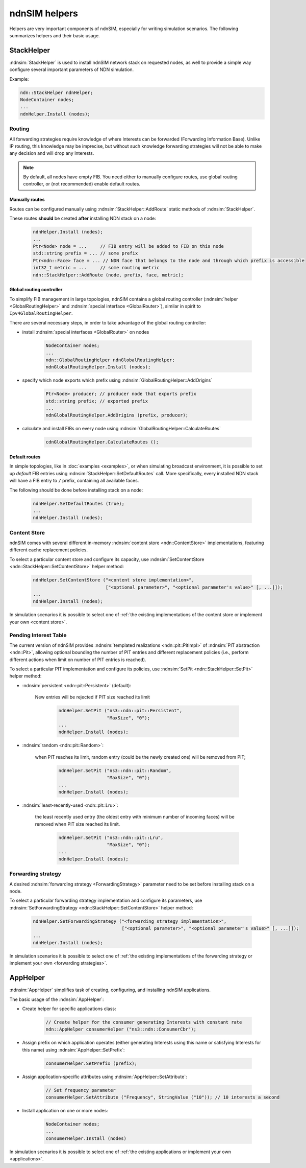 ndnSIM helpers
==============

Helpers are very important components of ndnSIM, especially for writing simulation scenarios.
The following summarizes helpers and their basic usage.

StackHelper
---------------

:ndnsim:`StackHelper` is used to install ndnSIM network stack on requested nodes, as well to provide a simple way configure several important parameters of NDN simulation.

Example:

.. code-block:: c++

        ndn::StackHelper ndnHelper;
        NodeContainer nodes;
        ...
        ndnHelper.Install (nodes);

Routing
+++++++

All forwarding strategies require knowledge of where Interests can be forwarded (Forwarding Information Base).
Unlike IP routing, this knowledge may be imprecise, but without such knowledge forwarding strategies will not be able to make any decision and will drop any Interests.

.. note::
   By default, all nodes have empty FIB.  You need either to manually configure routes, use global routing controller, or (not recommended) enable default routes.

Manually routes
^^^^^^^^^^^^^^^

Routes can be configured manually using :ndnsim:`StackHelper::AddRoute` static methods of :ndnsim:`StackHelper`.

These routes **should** be created **after** installing NDN stack on a node:

  .. code-block:: c++

     ndnHelper.Install (nodes);
     ...
     Ptr<Node> node = ...     // FIB entry will be added to FIB on this node
     std::string prefix = ... // some prefix
     Ptr<ndn::Face> face = ... // NDN face that belongs to the node and through which prefix is accessible
     int32_t metric = ...     // some routing metric
     ndn::StackHelper::AddRoute (node, prefix, face, metric);

Global routing controller
^^^^^^^^^^^^^^^^^^^^^^^^^

To simplify FIB management in large topologies, ndnSIM contains a global routing controller (:ndnsim:`helper <GlobalRoutingHelper>` and :ndnsim:`special interface <GlobalRouter>`), similar in spirit to ``Ipv4GlobalRoutingHelper``.

There are several necessary steps, in order to take advantage of the global routing controller:

* install :ndnsim:`special interfaces <GlobalRouter>` on nodes

   .. code-block:: c++

     NodeContainer nodes;
     ...
     ndn::GlobalRoutingHelper ndnGlobalRoutingHelper;
     ndnGlobalRoutingHelper.Install (nodes);

* specify which node exports which prefix using :ndnsim:`GlobalRoutingHelper::AddOrigins`

   .. code-block:: c++

     Ptr<Node> producer; // producer node that exports prefix
     std::string prefix; // exported prefix
     ...
     ndnGlobalRoutingHelper.AddOrigins (prefix, producer);

* calculate and install FIBs on every node using :ndnsim:`GlobalRoutingHelper::CalculateRoutes`

   .. code-block:: c++

     cdnGlobalRoutingHelper.CalculateRoutes ();

Default routes
^^^^^^^^^^^^^^

In simple topologies, like in :doc:`examples <examples>`, or when
simulating broadcast environment, it is possible to set up *default*
FIB entries using :ndnsim:`StackHelper::SetDefaultRoutes` call.
More specifically, every installed NDN stack will have a FIB entry to ``/`` prefix, containing all available faces.

The following should be done before installing stack on a node:

  .. code-block:: c++

     ndnHelper.SetDefaultRoutes (true);
     ...
     ndnHelper.Install (nodes);


Content Store
+++++++++++++

ndnSIM comes with several different in-memory :ndnsim:`content store <ndn::ContentStore>` implementations, featuring different cache replacement policies.

To select a particular content store and configure its capacity, use :ndnsim:`SetContentStore <ndn::StackHelper::SetContentStore>` helper method:

      .. code-block:: c++

         ndnHelper.SetContentStore ("<content store implementation>",
                                    ["<optional parameter>", "<optional parameter's value>" [, ...]]);
	 ...
	 ndnHelper.Install (nodes);

In simulation scenarios it is possible to select one of :ref:`the existing implementations of the content store or implement your own <content store>`.


Pending Interest Table
++++++++++++++++++++++

The current version of ndnSIM provides :ndnsim:`templated realizations <ndn::pit::PitImpl>` of :ndnsim:`PIT abstraction <ndn::Pit>`, allowing optional bounding the number of PIT entries and different replacement policies (i.e., perform different actions when limit on number of PIT entries is reached).

To select a particular PIT implementation and configure its policies, use :ndnsim:`SetPit <ndn::StackHelper::SetPit>` helper method:

- :ndnsim:`persistent <ndn::pit::Persistent>` (default):

    New entries will be rejected if PIT size reached its limit

      .. code-block:: c++

         ndnHelper.SetPit ("ns3::ndn::pit::Persistent",
                           "MaxSize", "0");
	 ...
	 ndnHelper.Install (nodes);

- :ndnsim:`random <ndn::pit::Random>`:

    when PIT reaches its limit, random entry (could be the newly created one) will be removed from PIT;

      .. code-block:: c++

         ndnHelper.SetPit ("ns3::ndn::pit::Random",
                           "MaxSize", "0");
	 ...
	 ndnHelper.Install (nodes);

- :ndnsim:`least-recently-used <ndn::pit::Lru>`:

    the least recently used entry (the oldest entry with minimum number of incoming faces) will be removed when PIT size reached its limit.

      .. code-block:: c++

         ndnHelper.SetPit ("ns3::ndn::pit::Lru",
                           "MaxSize", "0");
	 ...
	 ndnHelper.Install (nodes);

Forwarding strategy
+++++++++++++++++++

A desired :ndnsim:`forwarding strategy <ForwardingStrategy>` parameter need to be set before installing stack on a node.

To select a particular forwarding strategy implementation and configure its parameters, use :ndnsim:`SetForwardingStrategy <ndn::StackHelper::SetContentStore>` helper method:

      .. code-block:: c++

         ndnHelper.SetForwardingStrategy ("<forwarding strategy implementation>",
                                          ["<optional parameter>", "<optional parameter's value>" [, ...]]);
	 ...
	 ndnHelper.Install (nodes);

In simulation scenarios it is possible to select one of :ref:`the existing implementations of the forwarding strategy or implement your own <forwarding strategies>`.


.. Currently, there are following forwarding strategies that can be used in simulations:

..   - :ndnsim:`Flooding` (default)

..       Interests will be forwarded to all available faces available for a route (FIB entry).
..       If there are no available GREEN or YELLOW faces, interests is dropped.

..       .. code-block:: c++

..          ndnHelper.SetForwardingStrategy ("ns3::ndn::fw::Flooding");
.. 	 ...
.. 	 ndnHelper.Install (nodes);


..   - :ndnsim:`SmartFlooding`

..       If GREEN face is available, Interest will be sent to the highest-ranked GREEN face.
..       If not, Interest will be forwarded to all available faces available for a route (FIB entry)/
..       If there are no available GREEN or YELLOW faces, interests is dropped.

..       .. code-block:: c++

..          ndnHelper.SetForwardingStrategy ("ns3::ndn::fw::SmartFlooding");
.. 	 ...
.. 	 ndnHelper.Install (nodes);

..   - :ndnsim:`BestRoute`

..       If GREEN face is available, Interest will be sent to the highest-ranked GREEN face.
..       If not, Interest will be forwarded to the highest-ranked YELLOW face.
..       If there are no available GREEN or YELLOW faces, interests is dropped.

..       .. code-block:: c++

..          ndnHelper.SetForwardingStrategy ("ns3::ndn::fw::BestRoute");
.. 	 ...
.. 	 ndnHelper.Install (nodes);




AppHelper
---------------

:ndnsim:`AppHelper` simplifies task of creating, configuring, and installing ndnSIM applications.


The basic usage of the :ndnsim:`AppHelper`:

* Create helper for specific applications class:

   .. code-block:: c++

      // Create helper for the consumer generating Interests with constant rate
      ndn::AppHelper consumerHelper ("ns3::ndn::ConsumerCbr");

* Assign prefix on which application operates (either generating Interests using this name or satisfying Interests for this name) using :ndnsim:`AppHelper::SetPrefix`:

   .. code-block:: c++

      consumerHelper.SetPrefix (prefix);

* Assign application-specific attributes using :ndnsim:`AppHelper::SetAttribute`:

   .. code-block:: c++

      // Set frequency parameter
      consumerHelper.SetAttribute ("Frequency", StringValue ("10")); // 10 interests a second

* Install application on one or more nodes:

   .. code-block:: c++

      NodeContainer nodes;
      ...
      consumerHelper.Install (nodes)


In simulation scenarios it is possible to select one of :ref:`the existing applications or implement your own <applications>`.
